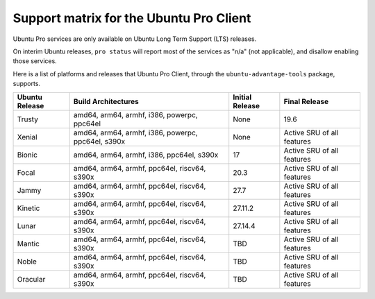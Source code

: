 Support matrix for the Ubuntu Pro Client
****************************************

Ubuntu Pro services are only available on Ubuntu Long Term Support (LTS)
releases.

On interim Ubuntu releases, ``pro status`` will report most of the services as
"n/a" (not applicable), and disallow enabling those services.

Here is a list of platforms and releases that Ubuntu Pro Client, through the
``ubuntu-advantage-tools`` package, supports.

.. list-table:: 
    :header-rows: 1

    * - Ubuntu Release
      - Build Architectures
      - Initial Release
      - Final Release
    * - Trusty
      - amd64, arm64, armhf, i386, powerpc, ppc64el
      - None
      - 19.6
    * - Xenial
      - amd64, arm64, armhf, i386, powerpc, ppc64el, s390x
      - None
      - Active SRU of all features
    * - Bionic
      - amd64, arm64, armhf, i386, ppc64el, s390x
      - 17
      - Active SRU of all features
    * - Focal
      - amd64, arm64, armhf, ppc64el, riscv64, s390x
      - 20.3
      - Active SRU of all features
    * - Jammy
      - amd64, arm64, armhf, ppc64el, riscv64, s390x
      - 27.7
      - Active SRU of all features
    * - Kinetic
      - amd64, arm64, armhf, ppc64el, riscv64, s390x
      - 27.11.2
      - Active SRU of all features
    * - Lunar
      - amd64, arm64, armhf, ppc64el, riscv64, s390x
      - 27.14.4
      - Active SRU of all features
    * - Mantic
      - amd64, arm64, armhf, ppc64el, riscv64, s390x
      - TBD
      - Active SRU of all features
    * - Noble
      - amd64, arm64, armhf, ppc64el, riscv64, s390x
      - TBD
      - Active SRU of all features
    * - Oracular
      - amd64, arm64, armhf, ppc64el, riscv64, s390x
      - TBD
      - Active SRU of all features

